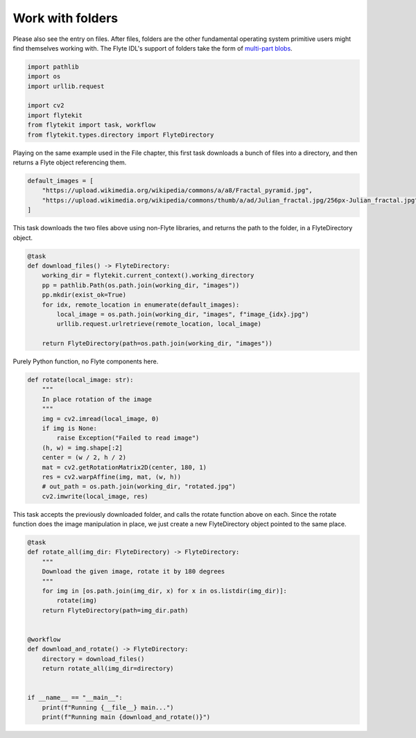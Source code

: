 
.. DO NOT EDIT.
.. THIS FILE WAS AUTOMATICALLY GENERATED BY SPHINX-GALLERY.
.. TO MAKE CHANGES, EDIT THE SOURCE PYTHON FILE:
.. "auto_core/basic/folders.py"
.. LINE NUMBERS ARE GIVEN BELOW.

.. only:: html

    .. note::
        :class: sphx-glr-download-link-note

        Click :ref:`here <sphx_glr_download_auto_core_basic_folders.py>`
        to download the full example code

.. rst-class:: sphx-glr-example-title

.. _sphx_glr_auto_core_basic_folders.py:


Work with folders
---------------------

Please also see the entry on files. After files, folders are the other fundamental operating system primitive users might find themselves working with. The Flyte IDL's support of folders take the form of `multi-part blobs <https://github.com/lyft/flyteidl/blob/cee566b2e6e109120f1bb34c980b1cfaf006a473/protos/flyteidl/core/types.proto#L50>`__.

.. GENERATED FROM PYTHON SOURCE LINES 7-17

.. code-block:: default

    import pathlib
    import os
    import urllib.request

    import cv2
    import flytekit
    from flytekit import task, workflow
    from flytekit.types.directory import FlyteDirectory



.. GENERATED FROM PYTHON SOURCE LINES 18-20

Playing on the same example used in the File chapter, this first task downloads a bunch of files into a directory,
and then returns a Flyte object referencing them.

.. GENERATED FROM PYTHON SOURCE LINES 20-26

.. code-block:: default

    default_images = [
        "https://upload.wikimedia.org/wikipedia/commons/a/a8/Fractal_pyramid.jpg",
        "https://upload.wikimedia.org/wikipedia/commons/thumb/a/ad/Julian_fractal.jpg/256px-Julian_fractal.jpg",
    ]



.. GENERATED FROM PYTHON SOURCE LINES 27-28

This task downloads the two files above using non-Flyte libraries, and returns the path to the folder, in a FlyteDirectory object.

.. GENERATED FROM PYTHON SOURCE LINES 28-40

.. code-block:: default

    @task
    def download_files() -> FlyteDirectory:
        working_dir = flytekit.current_context().working_directory
        pp = pathlib.Path(os.path.join(working_dir, "images"))
        pp.mkdir(exist_ok=True)
        for idx, remote_location in enumerate(default_images):
            local_image = os.path.join(working_dir, "images", f"image_{idx}.jpg")
            urllib.request.urlretrieve(remote_location, local_image)

        return FlyteDirectory(path=os.path.join(working_dir, "images"))



.. GENERATED FROM PYTHON SOURCE LINES 41-42

Purely Python function, no Flyte components here.

.. GENERATED FROM PYTHON SOURCE LINES 42-57

.. code-block:: default

    def rotate(local_image: str):
        """
        In place rotation of the image
        """
        img = cv2.imread(local_image, 0)
        if img is None:
            raise Exception("Failed to read image")
        (h, w) = img.shape[:2]
        center = (w / 2, h / 2)
        mat = cv2.getRotationMatrix2D(center, 180, 1)
        res = cv2.warpAffine(img, mat, (w, h))
        # out_path = os.path.join(working_dir, "rotated.jpg")
        cv2.imwrite(local_image, res)



.. GENERATED FROM PYTHON SOURCE LINES 58-59

This task accepts the previously downloaded folder, and calls the rotate function above on each. Since the rotate function does the image manipulation in place, we just create a new FlyteDirectory object pointed to the same place.

.. GENERATED FROM PYTHON SOURCE LINES 59-78

.. code-block:: default

    @task
    def rotate_all(img_dir: FlyteDirectory) -> FlyteDirectory:
        """
        Download the given image, rotate it by 180 degrees
        """
        for img in [os.path.join(img_dir, x) for x in os.listdir(img_dir)]:
            rotate(img)
        return FlyteDirectory(path=img_dir.path)


    @workflow
    def download_and_rotate() -> FlyteDirectory:
        directory = download_files()
        return rotate_all(img_dir=directory)


    if __name__ == "__main__":
        print(f"Running {__file__} main...")
        print(f"Running main {download_and_rotate()}")


.. rst-class:: sphx-glr-timing

   **Total running time of the script:** ( 0 minutes  0.000 seconds)


.. _sphx_glr_download_auto_core_basic_folders.py:


.. only :: html

 .. container:: sphx-glr-footer
    :class: sphx-glr-footer-example



  .. container:: sphx-glr-download sphx-glr-download-python

     :download:`Download Python source code: folders.py <folders.py>`



  .. container:: sphx-glr-download sphx-glr-download-jupyter

     :download:`Download Jupyter notebook: folders.ipynb <folders.ipynb>`


.. only:: html

 .. rst-class:: sphx-glr-signature

    `Gallery generated by Sphinx-Gallery <https://sphinx-gallery.github.io>`_
